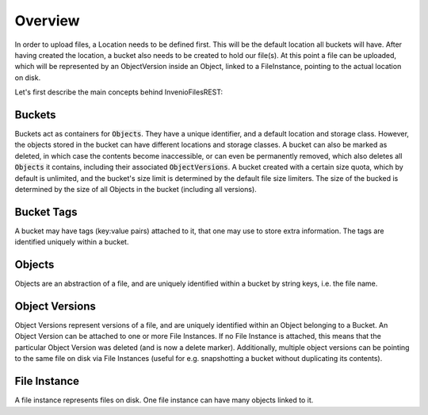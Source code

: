 ..
    This file is part of Invenio.
    Copyright (C) 2015-2019 CERN.

    Invenio is free software; you can redistribute it and/or modify it
    under the terms of the MIT License; see LICENSE file for more details.


Overview
========

In order to upload files, a Location needs to be defined first.
This will be the default location all buckets will have.
After having created the location, a bucket also needs to be created to hold
our file(s).
At this point a file can be uploaded, which will be represented by an
ObjectVersion inside an Object, linked to a FileInstance,
pointing to the actual location on disk.

Let's first describe the main concepts behind InvenioFilesREST:


Buckets
-------
Buckets act as containers for :code:`Objects`. They have a unique identifier,
and a default location and storage class.
However, the objects stored in the bucket can have different locations
and storage classes.
A bucket can also be marked as deleted, in which case the contents become
inaccessible, or can even be permanently removed,
which also deletes all :code:`Objects` it contains,
including their associated :code:`ObjectVersions`.
A bucket created with a certain size quota, which by default is unlimited,
and the bucket's size limit is determined by the default file size limiters.
The size of the bucked is determined by the size of
all Objects in the bucket (including all versions).


Bucket Tags
-----------
A bucket may have tags (key:value pairs) attached to it,
that one may use to store extra information.
The tags are identified uniquely within a bucket.


Objects
-------
Objects are an abstraction of a file, and are uniquely identified within
a bucket by string keys, i.e. the file name.


Object Versions
---------------
Object Versions represent versions of a file, and are uniquely identified
within an Object belonging to a Bucket.
An Object Version can be attached to one or more File Instances.
If no File Instance is attached, this means that the particular Object Version
was deleted (and is now a delete marker).
Additionally, multiple object versions can be pointing to the same file on disk
via File Instances
(useful for e.g. snapshotting a bucket without duplicating its contents).


File Instance
-------------
A file instance represents files on disk. One file instance can have many
objects linked to it.
